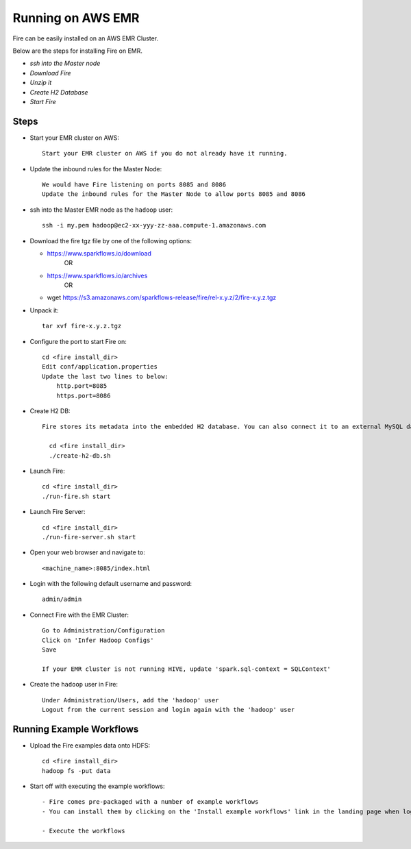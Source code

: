 Running on AWS EMR
=======================

Fire can be easily installed on an AWS EMR Cluster.

Below are the steps for installing Fire on EMR.

- *ssh into the Master node*
- *Download Fire*
- *Unzip it*
- *Create H2 Database*
- *Start Fire*

Steps
------

* Start your EMR cluster on AWS::

    Start your EMR cluster on AWS if you do not already have it running.

* Update the inbound rules for the Master Node::

    We would have Fire listening on ports 8085 and 8086
    Update the inbound rules for the Master Node to allow ports 8085 and 8086

* ssh into the Master EMR node as the ``hadoop`` user::

    ssh -i my.pem hadoop@ec2-xx-yyy-zz-aaa.compute-1.amazonaws.com

* Download the fire tgz file by one of the following options:

  * https://www.sparkflows.io/download    
       OR   
  * https://www.sparkflows.io/archives
       OR
  * wget https://s3.amazonaws.com/sparkflows-release/fire/rel-x.y.z/2/fire-x.y.z.tgz
  
  
* Unpack it::

    tar xvf fire-x.y.z.tgz
    
    
* Configure the port to start Fire on::

    cd <fire install_dir>
    Edit conf/application.properties
    Update the last two lines to below:
        http.port=8085
        https.port=8086

* Create H2 DB::

    Fire stores its metadata into the embedded H2 database. You can also connect it to an external MySQL database.

      cd <fire install_dir>
      ./create-h2-db.sh

* Launch Fire::

    cd <fire install_dir>
    ./run-fire.sh start
    
* Launch Fire Server::

    cd <fire install_dir>
    ./run-fire-server.sh start

* Open your web browser and navigate to:: 
  
    <machine_name>:8085/index.html

* Login with the following default username and password:: 

    admin/admin
    
* Connect Fire with the EMR Cluster::

    Go to Administration/Configuration
    Click on 'Infer Hadoop Configs'
    Save
    
    If your EMR cluster is not running HIVE, update 'spark.sql-context = SQLContext'
    
* Create the ``hadoop`` user in Fire::

    Under Administration/Users, add the 'hadoop' user
    Logout from the current session and login again with the 'hadoop' user
    
Running Example Workflows
-------------------------

* Upload the Fire examples data onto HDFS::

    cd <fire install_dir>
    hadoop fs -put data
    
    
* Start off with executing the example workflows::

    - Fire comes pre-packaged with a number of example workflows
    - You can install them by clicking on the 'Install example workflows' link in the landing page when logged in as the `admin` user.
    
    - Execute the workflows
    

